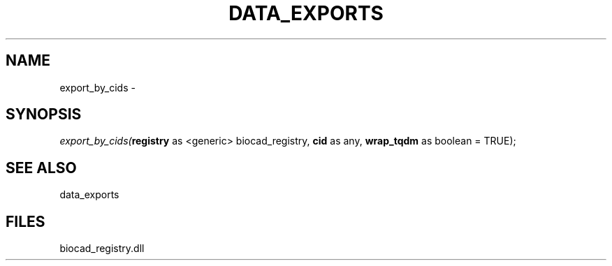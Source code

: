.\" man page create by R# package system.
.TH DATA_EXPORTS 1 2000-Jan "export_by_cids" "export_by_cids"
.SH NAME
export_by_cids \- 
.SH SYNOPSIS
\fIexport_by_cids(\fBregistry\fR as <generic> biocad_registry, 
\fBcid\fR as any, 
\fBwrap_tqdm\fR as boolean = TRUE);\fR
.SH SEE ALSO
data_exports
.SH FILES
.PP
biocad_registry.dll
.PP
